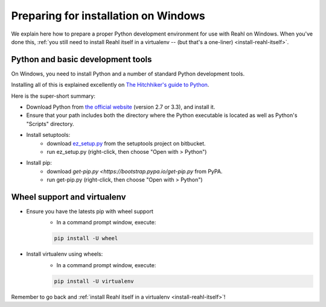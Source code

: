 .. Copyright 2014 Reahl Software Services (Pty) Ltd. All rights reserved.
 
Preparing for installation on Windows
=====================================

We explain here how to prepare a proper Python development environment
for use with Reahl on Windows. When you've done this, :ref:`you still need to
install Reahl itself in a virtualenv -- (but that's a one-liner)
<install-reahl-itself>`.

Python and basic development tools
----------------------------------

On Windows, you need to install Python and a number of standard Python
development tools.

Installing all of this is explained excellently on `The Hitchhiker's guide to Python
<http://python-guide.readthedocs.org/en/latest/starting/install/win/>`_.

Here is the super-short summary:

- Download Python from `the official website <http://python.org/>`_ (version 2.7 or 3.3), and install it.
- Ensure that your path includes both the directory where the Python executable is located as well as Python's "Scripts" directory.
- Install setuptools:
    - download `ez_setup.py <https://bitbucket.org/pypa/setuptools/raw/bootstrap/ez_setup.py>`_ from the setuptools project on bitbucket.
    - run ez_setup.py (right-click, then choose "Open with > Python")
- Install pip:
    - download `get-pip.py <https://bootstrap.pypa.io/get-pip.py` from PyPA.
    - run get-pip.py (right-click, then choose "Open with > Python")

Wheel support and virtualenv
----------------------------

- Ensure you have the latests pip with wheel support
    - In a command prompt window, execute:
    
    .. code-block:: bash
    
       pip install -U wheel

- Install virtualenv using wheels:
    - In a command prompt window, execute:
    
    .. code-block:: bash
    
       pip install -U virtualenv


Remember to go back and :ref:`install Reahl itself in a virtualenv <install-reahl-itself>`!
